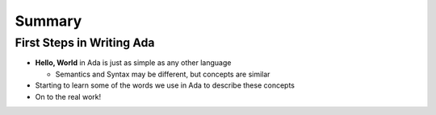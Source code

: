 =========
Summary
=========

----------------------------
First Steps in Writing Ada
----------------------------

* **Hello, World** in Ada is just as simple as any other language

  * Semantics and Syntax may be different, but concepts are similar

* Starting to learn some of the words we use in Ada to describe these concepts

* On to the real work!
